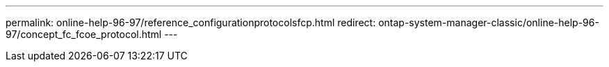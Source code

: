 ---
permalink: online-help-96-97/reference_configurationprotocolsfcp.html
redirect: ontap-system-manager-classic/online-help-96-97/concept_fc_fcoe_protocol.html
---
